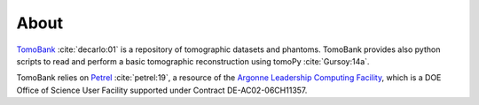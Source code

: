 =====
About
=====

`TomoBank <https://github.com/tomography/tomobank>`_ :cite:`decarlo:01` is a repository
of tomographic datasets and phantoms. TomoBank provides also python scripts to read and perform 
a basic tomographic reconstruction using tomoPy :cite:`Gursoy:14a`.

TomoBank relies on `Petrel <http://petrel.alcf.anl.gov/>`_ :cite:`petrel:19`, a resource of the 
`Argonne Leadership Computing Facility <https://www.alcf.anl.gov>`_, which is a DOE Office of Science User Facility
supported under Contract DE-AC02-06CH11357.

.. contents:: Contents:
   :local:

